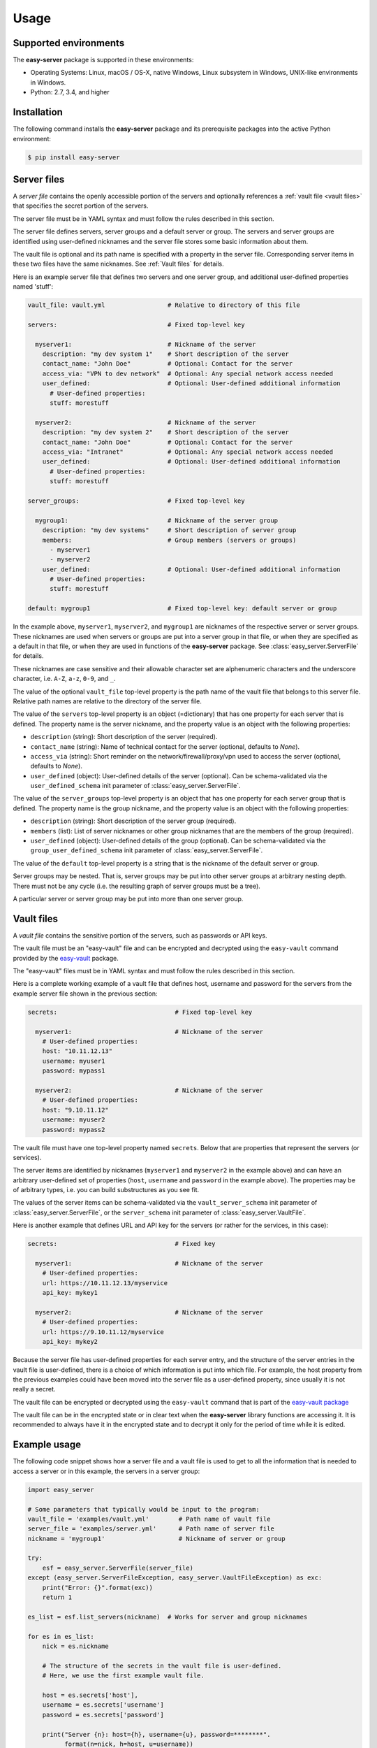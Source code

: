 .. Licensed under the Apache License, Version 2.0 (the "License");
.. you may not use this file except in compliance with the License.
.. You may obtain a copy of the License at
..
..    http://www.apache.org/licenses/LICENSE-2.0
..
.. Unless required by applicable law or agreed to in writing, software
.. distributed under the License is distributed on an "AS IS" BASIS,
.. WITHOUT WARRANTIES OR CONDITIONS OF ANY KIND, either express or implied.
.. See the License for the specific language governing permissions and
.. limitations under the License.


.. _`Usage`:

Usage
=====


.. _`Supported environments`:

Supported environments
----------------------

The **easy-server** package is supported in these environments:

* Operating Systems: Linux, macOS / OS-X, native Windows, Linux subsystem in
  Windows, UNIX-like environments in Windows.

* Python: 2.7, 3.4, and higher


.. _`Installation`:

Installation
------------

The following command installs the **easy-server** package and its
prerequisite packages into the active Python environment:

.. code-block:: bash

    $ pip install easy-server


.. _`Server files`:

Server files
-----------------------

A *server file* contains the openly accessible portion of the servers and
optionally references a :ref:`vault file <vault files>` that specifies the
secret portion of the servers.

The server file must be in YAML syntax and must follow the rules
described in this section.

The server file defines servers, server groups and a default server or group.
The servers and server groups are identified using user-defined nicknames and
the server file stores some basic information about them.

The vault file is optional and its path name is specified with a property in
the server file. Corresponding server items in these two files have the same
nicknames. See :ref:`Vault files` for details.

Here is an example server file that defines two servers and one server group,
and additional user-defined properties named 'stuff':

.. code-block:: yaml

    vault_file: vault.yml                 # Relative to directory of this file

    servers:                              # Fixed top-level key

      myserver1:                          # Nickname of the server
        description: "my dev system 1"    # Short description of the server
        contact_name: "John Doe"          # Optional: Contact for the server
        access_via: "VPN to dev network"  # Optional: Any special network access needed
        user_defined:                     # Optional: User-defined additional information
          # User-defined properties:
          stuff: morestuff

      myserver2:                          # Nickname of the server
        description: "my dev system 2"    # Short description of the server
        contact_name: "John Doe"          # Optional: Contact for the server
        access_via: "Intranet"            # Optional: Any special network access needed
        user_defined:                     # Optional: User-defined additional information
          # User-defined properties:
          stuff: morestuff

    server_groups:                        # Fixed top-level key

      mygroup1:                           # Nickname of the server group
        description: "my dev systems"     # Short description of server group
        members:                          # Group members (servers or groups)
          - myserver1
          - myserver2
        user_defined:                     # Optional: User-defined additional information
          # User-defined properties:
          stuff: morestuff

    default: mygroup1                     # Fixed top-level key: default server or group

In the example above, ``myserver1``, ``myserver2``, and ``mygroup1`` are
nicknames of the respective server or server groups. These nicknames are used
when servers or groups are put into a server group in that file, or when they
are specified as a default in that file, or when they are used in functions of
the **easy-server** package. See :class:`easy_server.ServerFile` for details.

These nicknames are case sensitive and their allowable character set are
alphenumeric characters and the underscore character, i.e. ``A-Z``, ``a-z``,
``0-9``, and ``_``.

The value of the optional ``vault_file`` top-level property is the path name
of the vault file that belongs to this server file. Relative path names are
relative to the directory of the server file.

The value of the ``servers`` top-level property is an object (=dictionary) that
has one property for each server that is defined. The property name is the
server nickname, and the property value is an object with the following
properties:

* ``description`` (string): Short description of the server (required).
* ``contact_name`` (string): Name of technical contact for the server (optional,
  defaults to `None`).
* ``access_via`` (string): Short reminder on the network/firewall/proxy/vpn
  used to access the server (optional, defaults to `None`).
* ``user_defined`` (object): User-defined details of the server (optional).
  Can be schema-validated via the ``user_defined_schema`` init parameter of
  :class:`easy_server.ServerFile`.

The value of the ``server_groups`` top-level property is an object that has one
property for each server group that is defined. The property name is the group
nickname, and the property value is an object with the following properties:

* ``description`` (string): Short description of the server group (required).
* ``members`` (list): List of server nicknames or other group nicknames that
  are the members of the group (required).
* ``user_defined`` (object): User-defined details of the group (optional).
  Can be schema-validated via the ``group_user_defined_schema`` init parameter
  of :class:`easy_server.ServerFile`.

The value of the ``default`` top-level property is a string that is the
nickname of the default server or group.

Server groups may be nested. That is, server groups may be put into other server
groups at arbitrary nesting depth. There must not be any cycle (i.e. the
resulting graph of server groups must be a tree).

A particular server or server group may be put into more than one server group.


.. _`Vault files`:

Vault files
-----------

A *vault file* contains the sensitive portion of the servers, such as passwords
or API keys.

The vault file must be an "easy-vault" file and can be encrypted and decrypted
using the ``easy-vault`` command provided by the
`easy-vault <https://easy-vault.readthedocs.io/en/latest/>`_ package.

The "easy-vault" files must be in YAML syntax and must follow the rules
described in this section.

Here is a complete working example of a vault file that defines host, username
and password for the servers from the example server file shown in the previous
section:

.. code-block:: yaml

    secrets:                                # Fixed top-level key

      myserver1:                            # Nickname of the server
        # User-defined properties:
        host: "10.11.12.13"
        username: myuser1
        password: mypass1

      myserver2:                            # Nickname of the server
        # User-defined properties:
        host: "9.10.11.12"
        username: myuser2
        password: mypass2

The vault file must have one top-level property named ``secrets``. Below
that are properties that represent the servers (or services).

The server items are identified by nicknames (``myserver1`` and ``myserver2``
in the example above) and can have an arbitrary user-defined set of properties
(``host``, ``username`` and ``password`` in the example above). The properties
may be of arbitrary types, i.e. you can build substructures as you see fit.

The values of the server items can be schema-validated via the
``vault_server_schema`` init parameter of :class:`easy_server.ServerFile`,
or the ``server_schema`` init parameter of :class:`easy_server.VaultFile`.

Here is another example that defines URL and API key for the servers (or rather
for the services, in this case):

.. code-block:: yaml

    secrets:                                # Fixed key

      myserver1:                            # Nickname of the server
        # User-defined properties:
        url: https://10.11.12.13/myservice
        api_key: mykey1

      myserver2:                            # Nickname of the server
        # User-defined properties:
        url: https://9.10.11.12/myservice
        api_key: mykey2

Because the server file has user-defined properties for each
server entry, and the structure of the server entries in the vault file
is user-defined, there is a choice of which information is put into which
file. For example, the host property from the previous examples could have
been moved into the server file as a user-defined property,
since usually it is not really a secret.

The vault file can be encrypted or decrypted using the ``easy-vault`` command
that is part of the
`easy-vault package <https://easy-vault.readthedocs.io/en/latest/>`_

The vault file can be in the encrypted state or in clear text when the
**easy-server** library functions are accessing it. It is recommended
to always have it in the encrypted state and to decrypt it only for the period
of time while it is edited.


.. _`Example usage`:

Example usage
-------------

The following code snippet shows how a server file and a vault file
is used to get to all the information that is needed to access a server
or in this example, the servers in a server group:

.. code-block:: python

    import easy_server

    # Some parameters that typically would be input to the program:
    vault_file = 'examples/vault.yml'        # Path name of vault file
    server_file = 'examples/server.yml'      # Path name of server file
    nickname = 'mygroup1'                    # Nickname of server or group

    try:
        esf = easy_server.ServerFile(server_file)
    except (easy_server.ServerFileException, easy_server.VaultFileException) as exc:
        print("Error: {}".format(exc))
        return 1

    es_list = esf.list_servers(nickname)  # Works for server and group nicknames

    for es in es_list:
        nick = es.nickname

        # The structure of the secrets in the vault file is user-defined.
        # Here, we use the first example vault file.

        host = es.secrets['host'],
        username = es.secrets['username']
        password = es.secrets['password']

        print("Server {n}: host={h}, username={u}, password=********".
              format(n=nick, h=host, u=username))

        # A fictitious session class
        session = MySession(host, username, password)
        . . .


.. _`Example usage with schema validation`:

Example usage with schema validation
------------------------------------

The following code snippet is an extension of the previous example that shows
how the user-defined items in a server file and the server items in a vault
file are validated with JSON schema.

Note that JSON schema validates the structure of complex objects and its use
does not require that the input data that is being validated is in JSON syntax.
In fact, in our case the input data is in YAML syntax, and what is validated is
the complex object representing the YAML file after it has been parsed.

For details about how to define a JSON schema, see
https://json-schema.org/understanding-json-schema/.
Note that the JSON schemas used in this project are represented using a Python
``dict`` object that represents the JSON schema (i.e. as if it had been loaded
from a JSON schema file using ``json.load()``). Due to the syntax similarities
between JSON and literal dict specifications in Python, the JSON schema examples in
that document can be specified directly in Python.

The server file used in this example is again the one shown earlier. In the
JSON schema, its user-defined property 'stuff' is defined as string-typed and
optional, and no additional properties are allowed. In this example, the
user-defined portions of the server items and group items are defined to be the
same.

The vault file used in this example is the one with the 'host', 'username' and
'password' properties shown earlier. In the JSON schema, these properties are
all defined as string-typed and required, and no additional properties are
allowed.

.. code-block:: python

    import easy_server

    # Some parameters that typically would be input to the program:
    vault_file = 'examples/vault.yml'        # Path name of vault file
    server_file = 'examples/server.yml'      # Path name of server file
    nickname = 'mygroup1'                    # Nickname of server or group

    # JSON schema applied to the value of the user_defined element of each
    # server item in the server file:
    user_defined_schema = {
        "$schema": "http://json-schema.org/draft-07/schema#",
        "type": "object",
        "properties": {
            "stuff": { "type": "string" },
        },
        "required": [
            # 'stuff' is optional
        ],
        "additionalProperties": False,
    }

    # JSON schema applied to the value of the user_defined element of each
    # group item in the server file. In this example, the same schema as for
    # the server items is used.
    group_user_defined_schema = user_defined_schema

    # JSON schema applied to the value of each server item in the vault file:
    vault_server_schema = {
        "$schema": "http://json-schema.org/draft-07/schema#",
        "type": "object",
        "properties": {
            "host": { "type": "string" },
            "username": { "type": "string" },
            "password": { "type": "string" },
        },
        "required": [
            "host",
            "username",
            "password",
        ],
        "additionalProperties": False,
    }

    try:
        esf = easy_server.ServerFile(
            server_file,
            user_defined_schema=user_defined_schema,
            group_user_defined_schema=group_user_defined_schema,
            vault_server_schema=vault_server_schema)
    except (easy_server.ServerFileException, easy_server.VaultFileException) as exc:
        print("Error: {}".format(exc))
        return 1

    es_list = esf.list_servers(nickname)  # Works for server and group nicknames

    for es in es_list:
        nick = es.nickname

        # The structure of the secrets in the vault file is user-defined.
        # Here, we use the first example vault file.

        host = es.secrets['host'],
        username = es.secrets['username']
        password = es.secrets['password']

        print("Server {n}: host={h}, username={u}, password=********".
              format(n=nick, h=host, u=username))

        # A fictitious session class
        session = MySession(host, username, password)
        . . .

